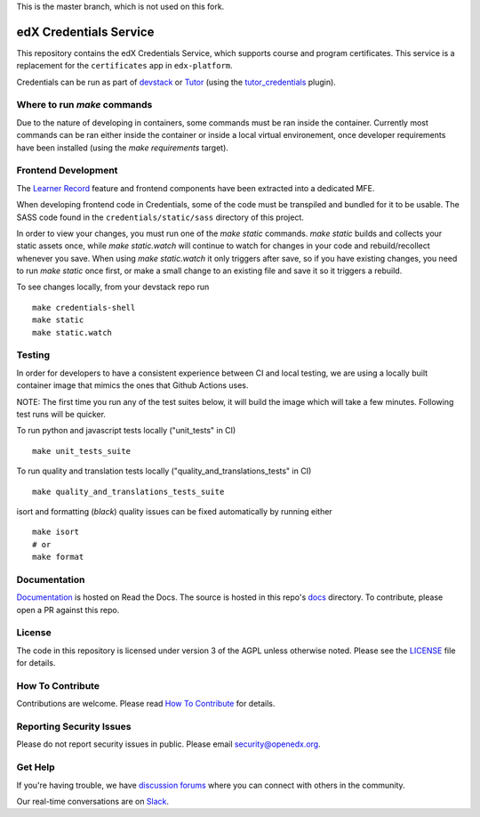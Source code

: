 This is the master branch, which is not used on this fork.

edX Credentials Service |Codecov|_
====================================

.. |Codecov| image:: http://codecov.io/github/edx/credentials/coverage.svg?branch=master
.. _Codecov: http://codecov.io/github/edx/credentials?branch=master

This repository contains the edX Credentials Service, which supports course and program certificates. This service is a
replacement for the ``certificates`` app in ``edx-platform``.

Credentials can be run as part of devstack_ or Tutor_ (using the tutor_credentials_ plugin).

.. _devstack: https://github.com/openedx/devstack
.. _tutor: https://docs.tutor.edly.io/
.. _tutor_credentials: https://github.com/overhangio/tutor-credentials

Where to run `make` commands
--------------------------

Due to the nature of developing in containers, some commands must be ran inside the container. Currently most commands
can be ran either inside the container or inside a local virtual environement, once developer requirements have been
installed (using the `make requirements` target).

Frontend Development
--------------------

The `Learner Record`_ feature and frontend components have been extracted into a dedicated MFE.

When developing frontend code in Credentials, some of the code must be transpiled and bundled for it to be usable. The
SASS code found in the ``credentials/static/sass`` directory of this project.

In order to view your changes, you must run one of the `make static` commands. `make static` builds and collects your
static assets once, while `make static.watch` will continue to watch for changes in your code and rebuild/recollect
whenever you save. When using `make static.watch` it only triggers after save, so if you have existing changes, you
need to run `make static` once first, or make a small change to an existing file and save it so it triggers a rebuild.

To see changes locally, from your devstack repo run ::

  make credentials-shell
  make static
  make static.watch

.. _Learner Record: https://github.com/openedx/frontend-app-learner-record

Testing
-------

In order for developers to have a consistent experience between CI and local testing, we are using a locally built
container image that mimics the ones that Github Actions uses.

NOTE: The first time you run any of the test suites below, it will build the image which will take a few minutes.
Following test runs will be quicker.

To run python and javascript tests locally ("unit_tests" in CI) ::

  make unit_tests_suite

To run quality and translation tests locally ("quality_and_translations_tests" in CI) ::

  make quality_and_translations_tests_suite

isort and formatting (`black`) quality issues can be fixed automatically by running either ::

  make isort
  # or
  make format

Documentation
-------------

`Documentation`_ is hosted on Read the Docs. The source is hosted in this repo's `docs`_ directory. To contribute,
please open a PR against this repo.

.. _Documentation: https://edx-credentials.readthedocs.io/en/latest/
.. _docs: https://github.com/openedx/credentials/tree/master/docs

License
-------

The code in this repository is licensed under version 3 of the AGPL unless otherwise noted. Please see the LICENSE_ file
for details.

.. _LICENSE: https://github.com/openedx/credentials/blob/master/LICENSE

How To Contribute
-----------------

Contributions are welcome. Please read `How To Contribute`_ for details.

.. _`How To Contribute`: https://github.com/openedx/.github/blob/master/CONTRIBUTING.md

Reporting Security Issues
-------------------------

Please do not report security issues in public. Please email security@openedx.org.

Get Help
--------

If you're having trouble, we have `discussion forums`_ where you can connect with others in the community.

Our real-time conversations are on Slack_.

.. _`discussion forums`: https://discuss.openedx.org
.. _Slack: http://openedx.slack.com/
